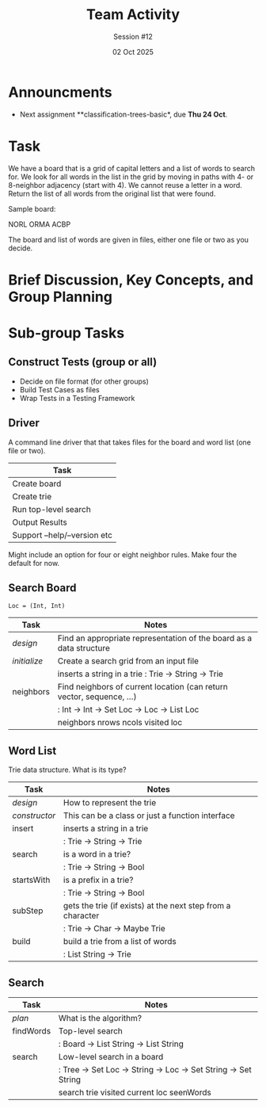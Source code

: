 #+TITLE: Team Activity
#+SUBTITLE: Session #12
#+DATE: 02 Oct 2025

* Announcments

  - Next assignment **classification-trees-basic*, due **Thu 24 Oct**.

* Task

  We have a board that is a grid of capital letters and a list of words
  to search for. We look for all words in the list in the grid by
  moving in paths with 4- or 8-neighbor adjacency (start with 4).
  We cannot reuse a letter in a word.  Return the list of all
  words from the original list that were found.

  Sample board:

      NORL
      ORMA
      ACBP

  The board and list of words are given in files, either one file
  or two as you decide.

* Brief Discussion, Key Concepts, and Group Planning


* Sub-group Tasks
** Construct Tests (group or all)

   - Decide on file format (for other groups)
   - Build Test Cases as files
   - Wrap Tests in a Testing Framework

** Driver

   A command line driver that that takes files for the board and word list
   (one file or two). 

   | Task                         |
   |------------------------------|
   | Create board                 |
   | Create trie                  |
   | Run top-level search         |
   | Output Results               |
   | Support --help/--version etc |
   |------------------------------|

   Might include an option for four or eight neighbor rules.  Make four the default for now.
** Search Board

   =Loc = (Int, Int)=


   | Task       | Notes                                                                 |
   |------------+-----------------------------------------------------------------------|
   | /design/     | Find an appropriate representation of the board as a data structure   |
   | /initialize/ | Create a search grid from an input file                               |
   |            | inserts a string in a trie : Trie -> String -> Trie                   |
   | neighbors  | Find neighbors of current location (can return vector, sequence, ...) |
   |            | : Int -> Int -> Set Loc -> Loc -> List Loc                            |
   |            | neighbors nrows ncols visited loc                                     |
   |------------+-----------------------------------------------------------------------|

** Word List

   Trie data structure.  What is its type?

   | Task        | Notes                                                       |
   |-------------+-------------------------------------------------------------|
   | /design/      | How to represent the trie                                   |
   | /constructor/ | This can be a class or just a function interface            |
   | insert      | inserts a string in a trie                                  |
   |             | : Trie -> String -> Trie                                    |
   | search      | is a word in a trie?                                        |
   |             | : Trie -> String -> Bool                                    |
   | startsWith  | is a prefix in a trie?                                      |
   |             | : Trie -> String -> Bool                                    |
   | subStep     | gets the trie (if exists) at the next step from a character |
   |             | : Trie -> Char -> Maybe Trie                                |
   | build       | build a trie from a list of words                           |
   |             | : List String -> Trie                                       |
   |-------------+-------------------------------------------------------------|
   
** Search

   | Task      | Notes                                                           |
   |-----------+-----------------------------------------------------------------|
   | /plan/      | What is the algorithm?                                          |
   | findWords | Top-level search                                                |
   |           | : Board -> List String -> List String                           |
   | search    | Low-level search in a board                                     |
   |           | :  Tree -> Set Loc -> String -> Loc -> Set String -> Set String |
   |           | search trie visited current loc seenWords                       |
   |-----------+-----------------------------------------------------------------|
   
